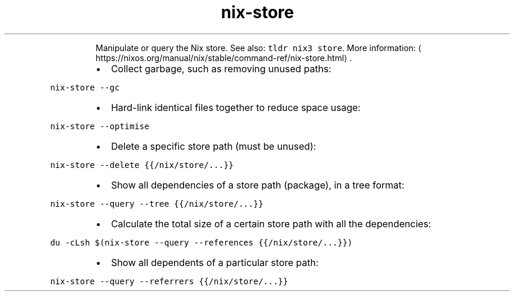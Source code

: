 .TH nix\-store
.PP
.RS
Manipulate or query the Nix store.
See also: \fB\fCtldr nix3 store\fR\&.
More information: \[la]https://nixos.org/manual/nix/stable/command-ref/nix-store.html\[ra]\&.
.RE
.RS
.IP \(bu 2
Collect garbage, such as removing unused paths:
.RE
.PP
\fB\fCnix\-store \-\-gc\fR
.RS
.IP \(bu 2
Hard\-link identical files together to reduce space usage:
.RE
.PP
\fB\fCnix\-store \-\-optimise\fR
.RS
.IP \(bu 2
Delete a specific store path (must be unused):
.RE
.PP
\fB\fCnix\-store \-\-delete {{/nix/store/...}}\fR
.RS
.IP \(bu 2
Show all dependencies of a store path (package), in a tree format:
.RE
.PP
\fB\fCnix\-store \-\-query \-\-tree {{/nix/store/...}}\fR
.RS
.IP \(bu 2
Calculate the total size of a certain store path with all the dependencies:
.RE
.PP
\fB\fCdu \-cLsh $(nix\-store \-\-query \-\-references {{/nix/store/...}})\fR
.RS
.IP \(bu 2
Show all dependents of a particular store path:
.RE
.PP
\fB\fCnix\-store \-\-query \-\-referrers {{/nix/store/...}}\fR
